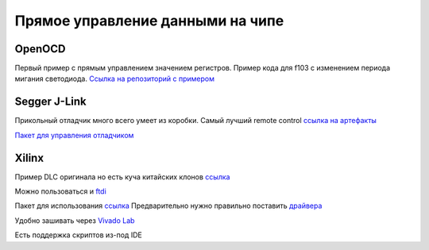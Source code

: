 Прямое управление данными на чипе
====================================

OpenOCD
---------
Первый пример с прямым управлением значением регистров.
Пример кода для f103 с изменением периода мигания светодиода.
`Ссылка на репозиторий с примером <https://github.com/RustamAxm/arduino_based_projects/tree/main/openocd_stm_blink/OpenOCD_test>`_

Segger J-Link
----------------

Прикольный отладчик много всего умеет из коробки. Самый лучший remote control
`ссылка на артефакты <https://www.segger.com/downloads/jlink/>`_

`Пакет для управления отладчиком <https://pypi.org/project/pylink-square/>`_

Xilinx
--------------
Пример  DLC оригинала но есть куча китайских клонов
`ссылка <https://www.chipdip.ru/product/hw-usb-ii-g>`_

Можно пользоваться и `ftdi <https://docs.amd.com/r/2022.1-English/ug908-vivado-programming-debugging/Programming-FTDI-Devices-for-Vivado-Hardware-Manager-Support>`_

Пакет для использования `ссылка <https://pypi.org/project/pyftdi/>`_
Предварительно нужно правильно поставить `драйвера <https://ftdichip.com/drivers/d2xx-drivers/>`_

Удобно зашивать через `Vivado Lab <https://docs.amd.com/r/en-US/ug908-vivado-programming-debugging/Introduction>`_

Есть поддержка скриптов из-под IDE
